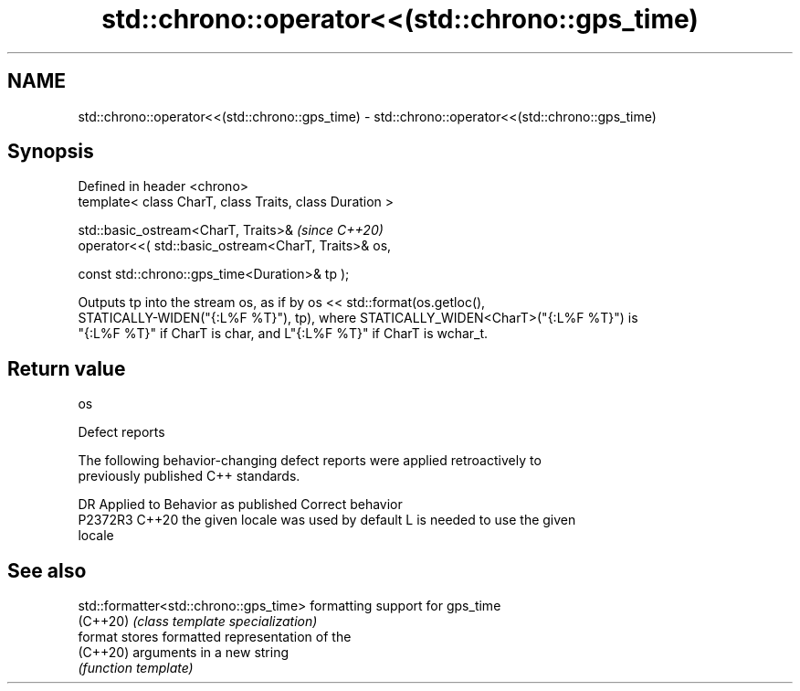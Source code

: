 .TH std::chrono::operator<<(std::chrono::gps_time) 3 "2024.06.10" "http://cppreference.com" "C++ Standard Libary"
.SH NAME
std::chrono::operator<<(std::chrono::gps_time) \- std::chrono::operator<<(std::chrono::gps_time)

.SH Synopsis
   Defined in header <chrono>
   template< class CharT, class Traits, class Duration >

   std::basic_ostream<CharT, Traits>&                            \fI(since C++20)\fP
       operator<<( std::basic_ostream<CharT, Traits>& os,

                   const std::chrono::gps_time<Duration>& tp );

   Outputs tp into the stream os, as if by os << std::format(os.getloc(),
   STATICALLY-WIDEN("{:L%F %T}"), tp), where STATICALLY_WIDEN<CharT>("{:L%F %T}") is
   "{:L%F %T}" if CharT is char, and L"{:L%F %T}" if CharT is wchar_t.

.SH Return value

   os

   Defect reports

   The following behavior-changing defect reports were applied retroactively to
   previously published C++ standards.

     DR    Applied to        Behavior as published               Correct behavior
   P2372R3 C++20      the given locale was used by default L is needed to use the given
                                                           locale

.SH See also

   std::formatter<std::chrono::gps_time> formatting support for gps_time
   (C++20)                               \fI(class template specialization)\fP
   format                                stores formatted representation of the
   (C++20)                               arguments in a new string
                                         \fI(function template)\fP
